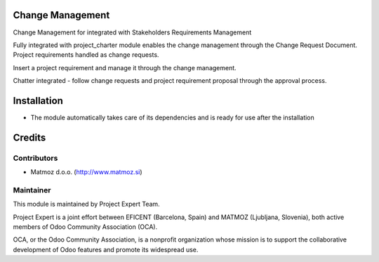 .. image:: https://img.shields.io/badge/licence-AGPL--3-blue.svg
    :alt: License AGPL-3

Change Management
=============================

Change Management for integrated with Stakeholders Requirements Management

Fully integrated with project_charter module enables the change management through the Change Request Document.
Project requirements handled as change requests.

Insert a project requirement and manage it through the change management.

Chatter integrated - follow change requests and project requirement proposal through the approval process.


Installation
============

* The module automatically takes care of its dependencies and is ready for use after the installation

Credits
=======

Contributors
------------

* Matmoz d.o.o. (http://www.matmoz.si)

Maintainer
----------

.. image:: https://www.project.expert/logo.png
   :alt: Project Expert
   :target: http://project.expert

This module is maintained by Project Expert Team.

Project Expert is a joint effort between EFICENT (Barcelona, Spain) and MATMOZ (Ljubljana, Slovenia),
both active members of Odoo Community Association (OCA).

.. image:: http://odoo-community.org/logo.png
   :alt: Odoo Community Association
   :target: http://odoo-community.org

OCA, or the Odoo Community Association, is a nonprofit organization whose
mission is to support the collaborative development of Odoo features and
promote its widespread use.

